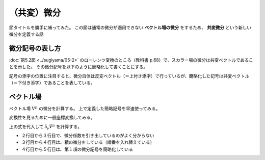 ==================================================
（共変）微分
==================================================

節タイトルを勝手に補ってみた。
この節は通常の微分が適用できない **ベクトル場の微分** をするため、
**共変微分** という新しい微分を定義する話


微分記号の表し方
==================================================

:doc:`第5.2節 <../sugiyama/05-2>` のローレンツ変換のところ（教科書 p.68）で、スカラー場の微分は共変ベクトルであることを示した。
その微分記号を以下のように簡略化して書くことにする。

記号の添字の位置に注目すると、微分自体は反変ベクトル（＝上付き添字）で行っているが、簡略化した記号は共変ベクトル（＝下付き添字）であることを表している。

.. math::
   :nowrap:

   \begin{align}
   \frac{ \partial \phi }{ \partial x^{\mu} } & \equiv \partial_{\mu} \phi \equiv \phi_{, \mu}
   \end{align}

ベクトル場
==================================================

ベクトル場 :math:`V^{\mu}` の微分を計算する。
上で定義した簡略記号を早速使ってみる。

.. math::
   :nowrap:

   \begin{align}
   \frac{ \partial V^{\mu} }{ \partial x^{\nu} } & \equiv \partial_{\nu} V^{\mu}
   \end{align}

変換性を見るために一般座標変換してみる。

.. math::
   :nowrap:

   \begin{align}
   \mathrm{d}\tilde{x^{\mu}} & = \frac{ \partial \tilde{x^{\mu}} }{ \partial x^{\nu} } \mathrm{d} x^{\nu}\\
   \tilde{V^{\mu}} & = \frac{ \partial \tilde{x^{\mu}} }{ \partial x^{\nu} } V^{\nu}\\
   \end{align}

上の式を代入して :math:`\tilde{\partial_{\nu}} \tilde{V^{\mu}}` を計算する。

.. math::
   :nowrap:

   \begin{align}
   \tilde{\partial_{\nu}} \tilde{V^{\mu}} & \equiv \frac{ \partial \tilde{V^{\mu}} }{ \partial \tilde{x^{\nu}} }\\
   & = \frac{ \partial }{ \partial \tilde{x^{\nu}} } \left( \frac{ \partial \tilde{x^{\mu}} }{ \partial x^{\lambda} } V^{\lambda} \right)\\
   & = \frac{ \partial x^{\kappa} }{ \partial \tilde{x^{\nu}} } \frac{ \partial }{ \partial x^{\kappa} } \left( \frac{ \partial \tilde{x^{\mu}} }{ \partial x^{\lambda} } V^{\lambda} \right)\\
   & = \frac{ \partial x^{\kappa} }{ \partial \tilde{x^{\nu}} } \frac{ \partial \tilde{x^{\mu}} }{ \partial x^{\lambda} } \frac{ \partial V^{\lambda} }{ \partial x^{\kappa} }
   + \frac{ \partial x^{\kappa} }{ \partial \tilde{x^{\nu}} } \frac{ \partial^{2} \tilde{x^{\mu}} }{ \partial x^{\kappa} \partial x^{\lambda} } V^{\lambda}\\
   & = \frac{ \partial x^{\kappa} }{ \partial \tilde{x^{\nu}} } \frac{ \partial \tilde{x^{\mu}} }{ \partial x^{\lambda} } \partial_{\kappa} V^{\lambda}
   + \frac{ \partial x^{\kappa} }{ \partial \tilde{x^{\nu}} } \frac{ \partial^{2} \tilde{x^{\mu}} }{ \partial x^{\kappa} \partial x^{\lambda} } V^{\lambda}
   \end{align}

* ２行目から３行目で、微分係数を引き出しているのがよく分からない
* ３行目から４行目は、積の微分をしている（順番を入れ替えている）
* ４行目から５行目は、第１項の微分記号を簡略化している

